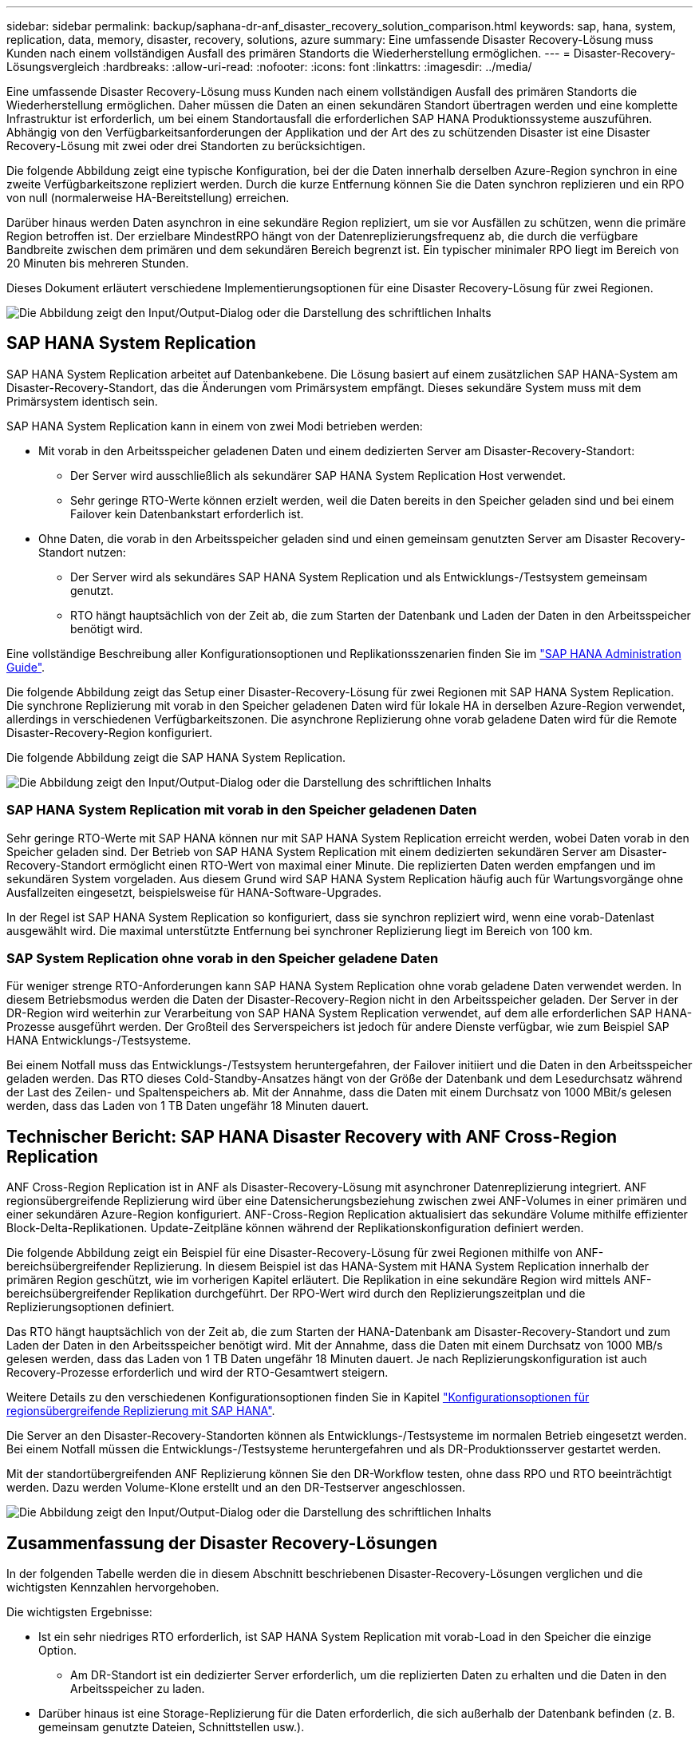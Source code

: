 ---
sidebar: sidebar 
permalink: backup/saphana-dr-anf_disaster_recovery_solution_comparison.html 
keywords: sap, hana, system, replication, data, memory, disaster, recovery, solutions, azure 
summary: Eine umfassende Disaster Recovery-Lösung muss Kunden nach einem vollständigen Ausfall des primären Standorts die Wiederherstellung ermöglichen. 
---
= Disaster-Recovery-Lösungsvergleich
:hardbreaks:
:allow-uri-read: 
:nofooter: 
:icons: font
:linkattrs: 
:imagesdir: ../media/


[role="lead"]
Eine umfassende Disaster Recovery-Lösung muss Kunden nach einem vollständigen Ausfall des primären Standorts die Wiederherstellung ermöglichen. Daher müssen die Daten an einen sekundären Standort übertragen werden und eine komplette Infrastruktur ist erforderlich, um bei einem Standortausfall die erforderlichen SAP HANA Produktionssysteme auszuführen. Abhängig von den Verfügbarkeitsanforderungen der Applikation und der Art des zu schützenden Disaster ist eine Disaster Recovery-Lösung mit zwei oder drei Standorten zu berücksichtigen.

Die folgende Abbildung zeigt eine typische Konfiguration, bei der die Daten innerhalb derselben Azure-Region synchron in eine zweite Verfügbarkeitszone repliziert werden. Durch die kurze Entfernung können Sie die Daten synchron replizieren und ein RPO von null (normalerweise HA-Bereitstellung) erreichen.

Darüber hinaus werden Daten asynchron in eine sekundäre Region repliziert, um sie vor Ausfällen zu schützen, wenn die primäre Region betroffen ist. Der erzielbare MindestRPO hängt von der Datenreplizierungsfrequenz ab, die durch die verfügbare Bandbreite zwischen dem primären und dem sekundären Bereich begrenzt ist. Ein typischer minimaler RPO liegt im Bereich von 20 Minuten bis mehreren Stunden.

Dieses Dokument erläutert verschiedene Implementierungsoptionen für eine Disaster Recovery-Lösung für zwei Regionen.

image:saphana-dr-anf_image3.png["Die Abbildung zeigt den Input/Output-Dialog oder die Darstellung des schriftlichen Inhalts"]



== SAP HANA System Replication

SAP HANA System Replication arbeitet auf Datenbankebene. Die Lösung basiert auf einem zusätzlichen SAP HANA-System am Disaster-Recovery-Standort, das die Änderungen vom Primärsystem empfängt. Dieses sekundäre System muss mit dem Primärsystem identisch sein.

SAP HANA System Replication kann in einem von zwei Modi betrieben werden:

* Mit vorab in den Arbeitsspeicher geladenen Daten und einem dedizierten Server am Disaster-Recovery-Standort:
+
** Der Server wird ausschließlich als sekundärer SAP HANA System Replication Host verwendet.
** Sehr geringe RTO-Werte können erzielt werden, weil die Daten bereits in den Speicher geladen sind und bei einem Failover kein Datenbankstart erforderlich ist.


* Ohne Daten, die vorab in den Arbeitsspeicher geladen sind und einen gemeinsam genutzten Server am Disaster Recovery-Standort nutzen:
+
** Der Server wird als sekundäres SAP HANA System Replication und als Entwicklungs-/Testsystem gemeinsam genutzt.
** RTO hängt hauptsächlich von der Zeit ab, die zum Starten der Datenbank und Laden der Daten in den Arbeitsspeicher benötigt wird.




Eine vollständige Beschreibung aller Konfigurationsoptionen und Replikationsszenarien finden Sie im https://help.sap.com/saphelp_hanaplatform/helpdata/en/67/6844172c2442f0bf6c8b080db05ae7/content.htm?frameset=/en/52/08b5071e3f45d5aa3bcbb7fde10cec/frameset.htm&current_toc=/en/00/0ca1e3486640ef8b884cdf1a050fbb/plain.htm&node_id=527&show_children=f["SAP HANA Administration Guide"^].

Die folgende Abbildung zeigt das Setup einer Disaster-Recovery-Lösung für zwei Regionen mit SAP HANA System Replication. Die synchrone Replizierung mit vorab in den Speicher geladenen Daten wird für lokale HA in derselben Azure-Region verwendet, allerdings in verschiedenen Verfügbarkeitszonen. Die asynchrone Replizierung ohne vorab geladene Daten wird für die Remote Disaster-Recovery-Region konfiguriert.

Die folgende Abbildung zeigt die SAP HANA System Replication.

image:saphana-dr-anf_image4.png["Die Abbildung zeigt den Input/Output-Dialog oder die Darstellung des schriftlichen Inhalts"]



=== SAP HANA System Replication mit vorab in den Speicher geladenen Daten

Sehr geringe RTO-Werte mit SAP HANA können nur mit SAP HANA System Replication erreicht werden, wobei Daten vorab in den Speicher geladen sind. Der Betrieb von SAP HANA System Replication mit einem dedizierten sekundären Server am Disaster-Recovery-Standort ermöglicht einen RTO-Wert von maximal einer Minute. Die replizierten Daten werden empfangen und im sekundären System vorgeladen. Aus diesem Grund wird SAP HANA System Replication häufig auch für Wartungsvorgänge ohne Ausfallzeiten eingesetzt, beispielsweise für HANA-Software-Upgrades.

In der Regel ist SAP HANA System Replication so konfiguriert, dass sie synchron repliziert wird, wenn eine vorab-Datenlast ausgewählt wird. Die maximal unterstützte Entfernung bei synchroner Replizierung liegt im Bereich von 100 km.



=== SAP System Replication ohne vorab in den Speicher geladene Daten

Für weniger strenge RTO-Anforderungen kann SAP HANA System Replication ohne vorab geladene Daten verwendet werden. In diesem Betriebsmodus werden die Daten der Disaster-Recovery-Region nicht in den Arbeitsspeicher geladen. Der Server in der DR-Region wird weiterhin zur Verarbeitung von SAP HANA System Replication verwendet, auf dem alle erforderlichen SAP HANA-Prozesse ausgeführt werden. Der Großteil des Serverspeichers ist jedoch für andere Dienste verfügbar, wie zum Beispiel SAP HANA Entwicklungs-/Testsysteme.

Bei einem Notfall muss das Entwicklungs-/Testsystem heruntergefahren, der Failover initiiert und die Daten in den Arbeitsspeicher geladen werden. Das RTO dieses Cold-Standby-Ansatzes hängt von der Größe der Datenbank und dem Lesedurchsatz während der Last des Zeilen- und Spaltenspeichers ab. Mit der Annahme, dass die Daten mit einem Durchsatz von 1000 MBit/s gelesen werden, dass das Laden von 1 TB Daten ungefähr 18 Minuten dauert.



== Technischer Bericht: SAP HANA Disaster Recovery with ANF Cross-Region Replication

ANF Cross-Region Replication ist in ANF als Disaster-Recovery-Lösung mit asynchroner Datenreplizierung integriert. ANF regionsübergreifende Replizierung wird über eine Datensicherungsbeziehung zwischen zwei ANF-Volumes in einer primären und einer sekundären Azure-Region konfiguriert. ANF-Cross-Region Replication aktualisiert das sekundäre Volume mithilfe effizienter Block-Delta-Replikationen. Update-Zeitpläne können während der Replikationskonfiguration definiert werden.

Die folgende Abbildung zeigt ein Beispiel für eine Disaster-Recovery-Lösung für zwei Regionen mithilfe von ANF-bereichsübergreifender Replizierung. In diesem Beispiel ist das HANA-System mit HANA System Replication innerhalb der primären Region geschützt, wie im vorherigen Kapitel erläutert. Die Replikation in eine sekundäre Region wird mittels ANF-bereichsübergreifender Replikation durchgeführt. Der RPO-Wert wird durch den Replizierungszeitplan und die Replizierungsoptionen definiert.

Das RTO hängt hauptsächlich von der Zeit ab, die zum Starten der HANA-Datenbank am Disaster-Recovery-Standort und zum Laden der Daten in den Arbeitsspeicher benötigt wird. Mit der Annahme, dass die Daten mit einem Durchsatz von 1000 MB/s gelesen werden, dass das Laden von 1 TB Daten ungefähr 18 Minuten dauert. Je nach Replizierungskonfiguration ist auch Recovery-Prozesse erforderlich und wird der RTO-Gesamtwert steigern.

Weitere Details zu den verschiedenen Konfigurationsoptionen finden Sie in Kapitel link:saphana-dr-anf_anf_cross-region_replication_with_sap_hana_overview.html["Konfigurationsoptionen für regionsübergreifende Replizierung mit SAP HANA"].

Die Server an den Disaster-Recovery-Standorten können als Entwicklungs-/Testsysteme im normalen Betrieb eingesetzt werden. Bei einem Notfall müssen die Entwicklungs-/Testsysteme heruntergefahren und als DR-Produktionsserver gestartet werden.

Mit der standortübergreifenden ANF Replizierung können Sie den DR-Workflow testen, ohne dass RPO und RTO beeinträchtigt werden. Dazu werden Volume-Klone erstellt und an den DR-Testserver angeschlossen.

image:saphana-dr-anf_image5.png["Die Abbildung zeigt den Input/Output-Dialog oder die Darstellung des schriftlichen Inhalts"]



== Zusammenfassung der Disaster Recovery-Lösungen

In der folgenden Tabelle werden die in diesem Abschnitt beschriebenen Disaster-Recovery-Lösungen verglichen und die wichtigsten Kennzahlen hervorgehoben.

Die wichtigsten Ergebnisse:

* Ist ein sehr niedriges RTO erforderlich, ist SAP HANA System Replication mit vorab-Load in den Speicher die einzige Option.
+
** Am DR-Standort ist ein dedizierter Server erforderlich, um die replizierten Daten zu erhalten und die Daten in den Arbeitsspeicher zu laden.


* Darüber hinaus ist eine Storage-Replizierung für die Daten erforderlich, die sich außerhalb der Datenbank befinden (z. B. gemeinsam genutzte Dateien, Schnittstellen usw.).
* Bei einer geringeren RTO/RPO-Anforderung kann auch eine regionale ANF-Replizierung verwendet werden, um:
+
** Kombinieren Sie Datenreplizierung außerhalb von Datenbanken.
** Behandeln Sie zusätzliche Anwendungsfälle wie Disaster-Recovery-Tests und Aktualisierungen von Entwicklung/Tests.
** Bei der Storage-Replizierung kann der Server am DR-Standort im normalen Betrieb als QA- oder Testsystem verwendet werden.


* Eine Kombination aus SAP HANA System Replication als HA-Lösung mit RPO=0 mit Storage-Replizierung für große Entfernungen ist sinnvoll, um die unterschiedlichen Anforderungen zu erfüllen.


In der folgenden Tabelle werden die Disaster-Recovery-Lösungen verglichen.

|===
|  | Storage-Replizierung 2+| SAP HANA Systemreplizierung 


|  | *Regionenübergreifende Replikation* | * Mit Datenvorladung* | *Ohne Datenvorladung* 


| RTO | Gering bis mittel; abhängig von der Startzeit der Datenbank und der Vorwärtswiederherstellung | Sehr niedrig | Gering bis mittel; abhängig von der Datenbank-Startzeit 


| RPO | RPO > 20 Min. Asynchrone Replizierung | RPO > 20 Min. Asynchrone Replikation RPO = 0 synchrone Replizierung | RPO > 20 Min. Asynchrone Replikation RPO = 0 synchrone Replizierung 


| Server am DR-Standort können für Entwicklung/Test genutzt werden | Ja. | Nein | Ja. 


| Replizierung von nicht aus Datenbanken stammenden Daten | Ja. | Nein | Nein 


| DR-Daten können zur Aktualisierung von Entwicklungs-/Testsystemen genutzt werden | Ja. | Nein | Nein 


| DR-Tests ohne Auswirkungen auf RTO und RPO | Ja. | Nein | Nein 
|===